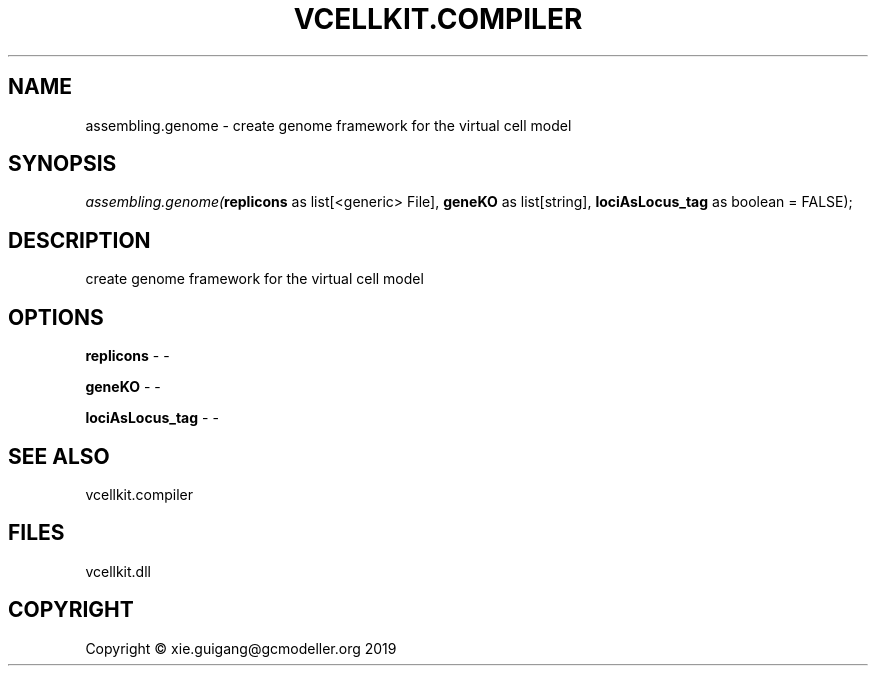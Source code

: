 .\" man page create by R# package system.
.TH VCELLKIT.COMPILER 1 2020-07-22 "assembling.genome" "assembling.genome"
.SH NAME
assembling.genome \- create genome framework for the virtual cell model
.SH SYNOPSIS
\fIassembling.genome(\fBreplicons\fR as list[<generic> File], 
\fBgeneKO\fR as list[string], 
\fBlociAsLocus_tag\fR as boolean = FALSE);\fR
.SH DESCRIPTION
.PP
create genome framework for the virtual cell model
.PP
.SH OPTIONS
.PP
\fBreplicons\fB \fR\- -
.PP
.PP
\fBgeneKO\fB \fR\- -
.PP
.PP
\fBlociAsLocus_tag\fB \fR\- -
.PP
.SH SEE ALSO
vcellkit.compiler
.SH FILES
.PP
vcellkit.dll
.PP
.SH COPYRIGHT
Copyright © xie.guigang@gcmodeller.org 2019
